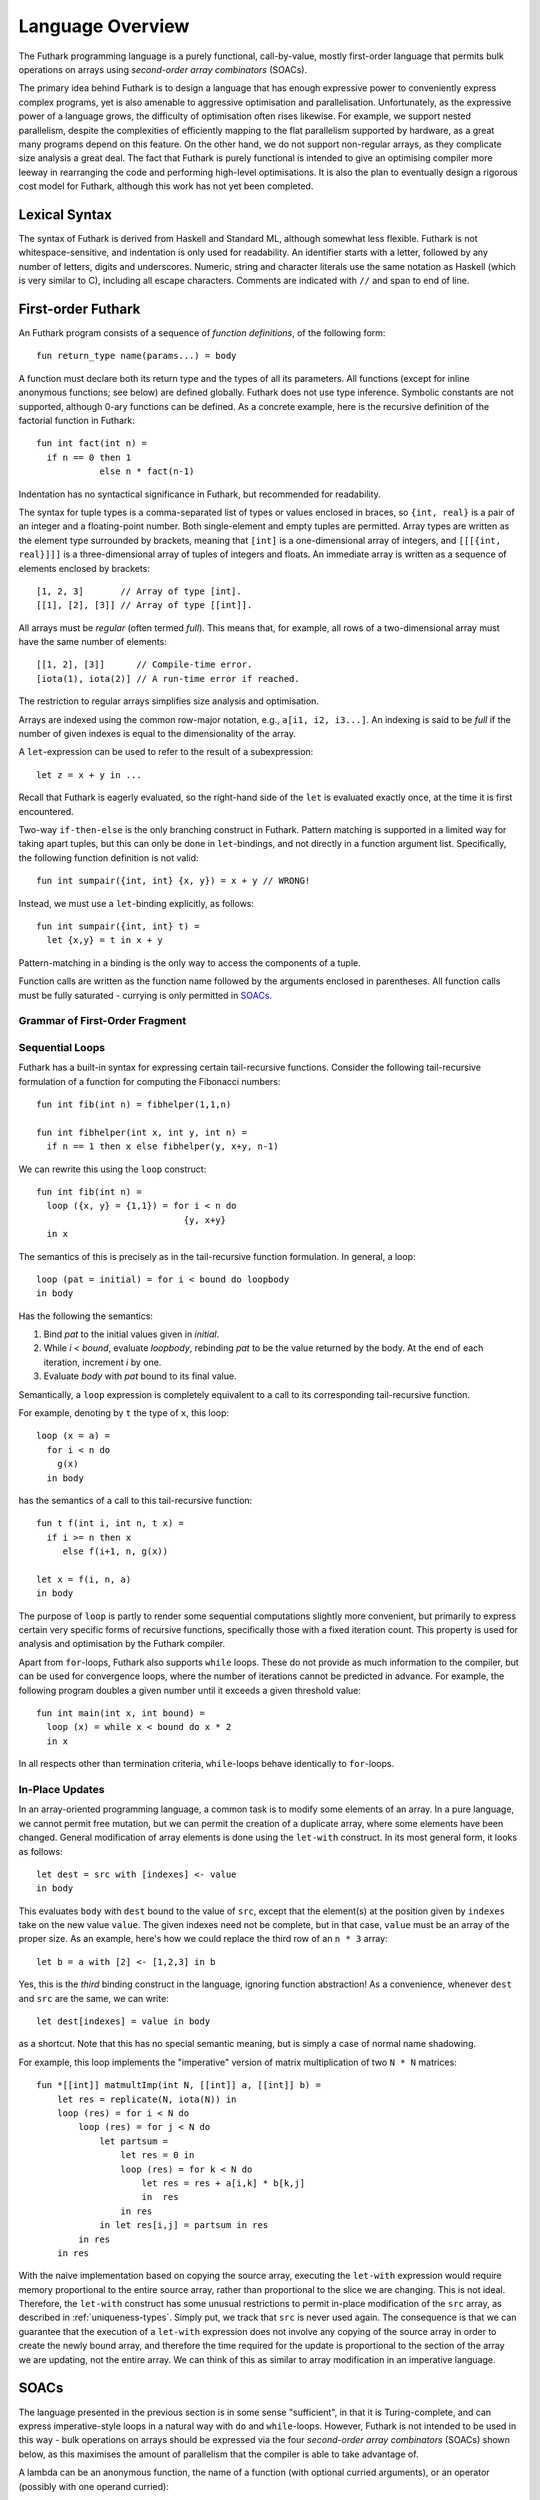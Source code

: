 Language Overview
=================

The Futhark programming language is a purely functional,
call-by-value, mostly first-order language that permits bulk
operations on arrays using *second-order array combinators* (SOACs).

The primary idea behind Futhark is to design a language that has
enough expressive power to conveniently express complex programs, yet
is also amenable to aggressive optimisation and parallelisation.
Unfortunately, as the expressive power of a language grows, the
difficulty of optimisation often rises likewise.  For example, we
support nested parallelism, despite the complexities of efficiently
mapping to the flat parallelism supported by hardware, as a great many
programs depend on this feature.  On the other hand, we do not support
non-regular arrays, as they complicate size analysis a great deal.
The fact that Futhark is purely functional is intended to give an
optimising compiler more leeway in rearranging the code and performing
high-level optimisations.  It is also the plan to eventually design a
rigorous cost model for Futhark, although this work has not yet been
completed.

Lexical Syntax
--------------

The syntax of Futhark is derived from Haskell and Standard ML,
although somewhat less flexible.  Futhark is not whitespace-sensitive,
and indentation is only used for readability.  An identifier starts
with a letter, followed by any number of letters, digits and
underscores.  Numeric, string and character literals use the same
notation as Haskell (which is very similar to C), including all escape
characters.  Comments are indicated with ``//`` and span to end of
line.

First-order Futhark
-------------------

An Futhark program consists of a sequence of *function definitions*,
of the following form::

   fun return_type name(params...) = body

A function must declare both its return type and the types of all its
parameters.  All functions (except for inline anonymous functions; see
below) are defined globally.  Futhark does not use type inference.
Symbolic constants are not supported, although 0-ary functions can be
defined.  As a concrete example, here is the recursive definition of
the factorial function in Futhark::

  fun int fact(int n) =
    if n == 0 then 1
              else n * fact(n-1)

Indentation has no syntactical significance in Futhark, but recommended for
readability.

The syntax for tuple types is a comma-separated list of types or
values enclosed in braces, so ``{int, real}`` is a pair of an integer
and a floating-point number.  Both single-element and empty tuples are
permitted.  Array types are written as the element type surrounded by
brackets, meaning that ``[int]`` is a one-dimensional array of
integers, and ``[[[{int, real}]]]`` is a three-dimensional array of
tuples of integers and floats.  An immediate array is written as a
sequence of elements enclosed by brackets::

  [1, 2, 3]       // Array of type [int].
  [[1], [2], [3]] // Array of type [[int]].

All arrays must be *regular* (often termed *full*).  This means that,
for example, all rows of a two-dimensional array must have the same
number of elements::

  [[1, 2], [3]]      // Compile-time error.
  [iota(1), iota(2)] // A run-time error if reached.

The restriction to regular arrays simplifies size analysis and
optimisation.

Arrays are indexed using the common row-major notation, e.g., ``a[i1,
i2, i3...]``.  An indexing is said to be *full* if the number of given
indexes is equal to the dimensionality of the array.

A ``let``-expression can be used to refer to the result of a
subexpression::

  let z = x + y in ...

Recall that Futhark is eagerly evaluated, so the right-hand side of
the ``let`` is evaluated exactly once, at the time it is first
encountered.

Two-way ``if-then-else`` is the only branching construct in Futhark.
Pattern matching is supported in a limited way for taking apart
tuples, but this can only be done in ``let``-bindings, and not
directly in a function argument list.  Specifically, the following
function definition is not valid::

  fun int sumpair({int, int} {x, y}) = x + y // WRONG!

Instead, we must use a ``let``-binding explicitly, as follows::

  fun int sumpair({int, int} t) =
    let {x,y} = t in x + y

Pattern-matching in a binding is the only way to access the components
of a tuple.

Function calls are written as the function name followed by the
arguments enclosed in parentheses.  All function calls must be fully
saturated - currying is only permitted in SOACs_.

Grammar of First-Order Fragment
~~~~~~~~~~~~~~~~~~~~~~~~~~~~~~~

.. productionlist::
   t : "int" | "real" | "bool" | "char"
   t : "{" `t` "," ... "," `t` "}"
   t : "[" t "]"
   t : "*" "[" t "]"

.. productionlist::
   v : integer constant
   v : boolean constant
   v : character constant
   v : "{" `v` "," ...  "," `v` "}"
   v : "[" `v` "," ...  "," `v` "]"

.. productionlist::
   p : name
   p : "{" `p` "," ...  "," `p` "}"

.. productionlist::
   op : "+" | "-" | "*" | "/" | ">>" | "<<" | "%"  | "pow"
      : "==" | "<" | ">" | ">=" | "&&" | "||" "&" | "|"

.. productionlist::
   e : `v`
   e : variable
   e : "{" `e` "," ...  "," `e` "}"
   e : "[" `e` "," ...  "," `e` "]"
   e : `e` `op` `e`
   e : "-" `e`
   e : "not" `e`
   e : "if" `e` "then" `e` "else" `e`
   e : variable "[" `e` "," ...  "," `e` "]"
   e : funname "(" `e` "," ...  "," `e` ")"
   e : "let" `p` "=" `e` "in" `e`
   e : "zip" "(" `e` "," ...  "," `e` ")"
   e : "unzip" "(" `e` ")"
   e : "iota" "(" `e` ")"
   e : "replicate" "(" `e` "," `e` ")"
   e : "size" "(" i "," `e` ")"
   e : "reshape" "(" "(" `e` "," ...  "," `e` ")" "," `e` ")"
   e : "rearrange" "(" "(" i "," ...  "," i ")" "," `e` ")"
   e : "transpose" "(" `e` ")"
   e : "split" "(" "(" `e` "," ...  "," `e` ")" "," `e` ")"
   e : "concat" "(" `e` "," `e` ")"
   e : "let" variable "=" variable "with"
     : "[" `e` "," ...  "," `e` "]" "<-" `e`
     : "in" `e`
   e : "loop" (`p` "=" `e`) =
     :   "for" variable "<" `e` "do" `e`
     : "in" `e`
   e : "loop" (`p` "=" `e`) =
     :   "while" `e` "do" `e`
     : "in" `e`

Sequential Loops
~~~~~~~~~~~~~~~~

Futhark has a built-in syntax for expressing certain tail-recursive
functions.  Consider the following tail-recursive formulation of a
function for computing the Fibonacci numbers::

  fun int fib(int n) = fibhelper(1,1,n)

  fun int fibhelper(int x, int y, int n) =
    if n == 1 then x else fibhelper(y, x+y, n-1)

We can rewrite this using the ``loop`` construct::

  fun int fib(int n) =
    loop ({x, y} = {1,1}) = for i < n do
                              {y, x+y}
    in x

The semantics of this is precisely as in the tail-recursive function
formulation.  In general, a loop::

  loop (pat = initial) = for i < bound do loopbody
  in body

Has the following the semantics:

1. Bind *pat* to the initial values given in *initial*.

2. While *i < bound*, evaluate *loopbody*, rebinding *pat* to be the
   value returned by the body.  At the end of each iteration, increment
   *i* by one.

3. Evaluate *body* with *pat* bound to its final value.

Semantically, a ``loop`` expression is completely equivalent to a
call to its corresponding tail-recursive function.

For example, denoting by ``t`` the type of ``x``, this loop::

  loop (x = a) =
    for i < n do
      g(x)
    in body

has the semantics of a call to this tail-recursive function::

  fun t f(int i, int n, t x) =
    if i >= n then x
       else f(i+1, n, g(x))

  let x = f(i, n, a)
  in body

The purpose of ``loop`` is partly to render some sequential
computations slightly more convenient, but primarily to express
certain very specific forms of recursive functions, specifically those
with a fixed iteration count.  This property is used for analysis and
optimisation by the Futhark compiler.

Apart from ``for``-loops, Futhark also supports ``while`` loops.
These do not provide as much information to the compiler, but can be
used for convergence loops, where the number of iterations cannot be
predicted in advance.  For example, the following program doubles a
given number until it exceeds a given threshold value::

  fun int main(int x, int bound) =
    loop (x) = while x < bound do x * 2
    in x

In all respects other than termination criteria, ``while``-loops
behave identically to ``for``-loops.

In-Place Updates
~~~~~~~~~~~~~~~~

In an array-oriented programming language, a common task is to modify
some elements of an array.  In a pure language, we cannot permit free
mutation, but we can permit the creation of a duplicate array, where
some elements have been changed.  General modification of array
elements is done using the ``let-with`` construct.  In its most
general form, it looks as follows::

  let dest = src with [indexes] <- value
  in body

This evaluates ``body`` with ``dest`` bound to the value of ``src``,
except that the element(s) at the position given by ``indexes`` take
on the new value ``value``.  The given indexes need not be complete,
but in that case, ``value`` must be an array of the proper size.  As
an example, here's how we could replace the third row of an ``n * 3``
array::

  let b = a with [2] <- [1,2,3] in b

Yes, this is the *third* binding construct in the language, ignoring
function abstraction!  As a convenience, whenever ``dest`` and ``src``
are the same, we can write::

    let dest[indexes] = value in body

as a shortcut.  Note that this has no special semantic meaning, but is
simply a case of normal name shadowing.

For example, this loop implements the "imperative" version of matrix
multiplication of two ``N * N`` matrices::

  fun *[[int]] matmultImp(int N, [[int]] a, [[int]] b) =
      let res = replicate(N, iota(N)) in
      loop (res) = for i < N do
          loop (res) = for j < N do
              let partsum =
                  let res = 0 in
                  loop (res) = for k < N do
                      let res = res + a[i,k] * b[k,j]
                      in  res
                  in res
              in let res[i,j] = partsum in res
          in res
      in res

With the naive implementation based on copying the source array,
executing the ``let-with`` expression would require memory
proportional to the entire source array, rather than proportional to
the slice we are changing.  This is not ideal.  Therefore, the
``let-with`` construct has some unusual restrictions to permit
in-place modification of the ``src`` array, as described in
:ref:`uniqueness-types`.  Simply put, we track that ``src`` is never used
again.  The consequence is that we can guarantee that the execution of
a ``let-with`` expression does not involve any copying of the source
array in order to create the newly bound array, and therefore the time
required for the update is proportional to the section of the array we
are updating, not the entire array.  We can think of this as similar
to array modification in an imperative language.

SOACs
-----

The language presented in the previous section is in some sense
"sufficient", in that it is Turing-complete, and can express
imperative-style loops in a natural way with ``do`` and
``while``-loops.  However, Futhark is not intended to be used in this
way - bulk operations on arrays should be expressed via the four
*second-order array combinators* (SOACs) shown below, as this
maximises the amount of parallelism that the compiler is able to take
advantage of.

.. productionlist::
   e : "map" "(" `lambda` "," `e` ")"
   e : "zipWith" "(" `lambda` "," `e` "," ... "," `e` ")"
   e : "filter" "(" `lambda` "," `e` ")"
   e : "partition" "(" `lambda` "," ... `lambda` "," `e` ")"
   e : "reduce" "(" `lambda` "," `e` "," `e` ")"
   e : "scan" "(" `lambda` "," `e` "," `e` ")"

A lambda can be an anonymous function, the name of a function (with
optional curried arguments), or an operator (possibly with one operand
curried):

.. productionlist::
   lambda : "fn" `rettype` (`param`...) "=>" `e`
   lambda : `fname`
   lambda : `fname` (`e`, ..., `e`)
   lambda : `op` `e`
   lambda : `e` `op`
   lambda : `op`

The semantics of the SOACs is identical to the similarly-named
higher-order functions found in many functional languages.  For
specifics, see :ref:`language-reference`.

The ``scan`` SOAC performs an inclusive prefix scan, and returns an
array of the same outer size as the original array.  The functions
given to ``reduce`` and ``scan`` must be binary associative operators,
and the value given as the initial value of the accumulator must be
the neutral element for the function.  These properties are not
checked by the Futhark compiler, and are the responsibility of the
programmer.
